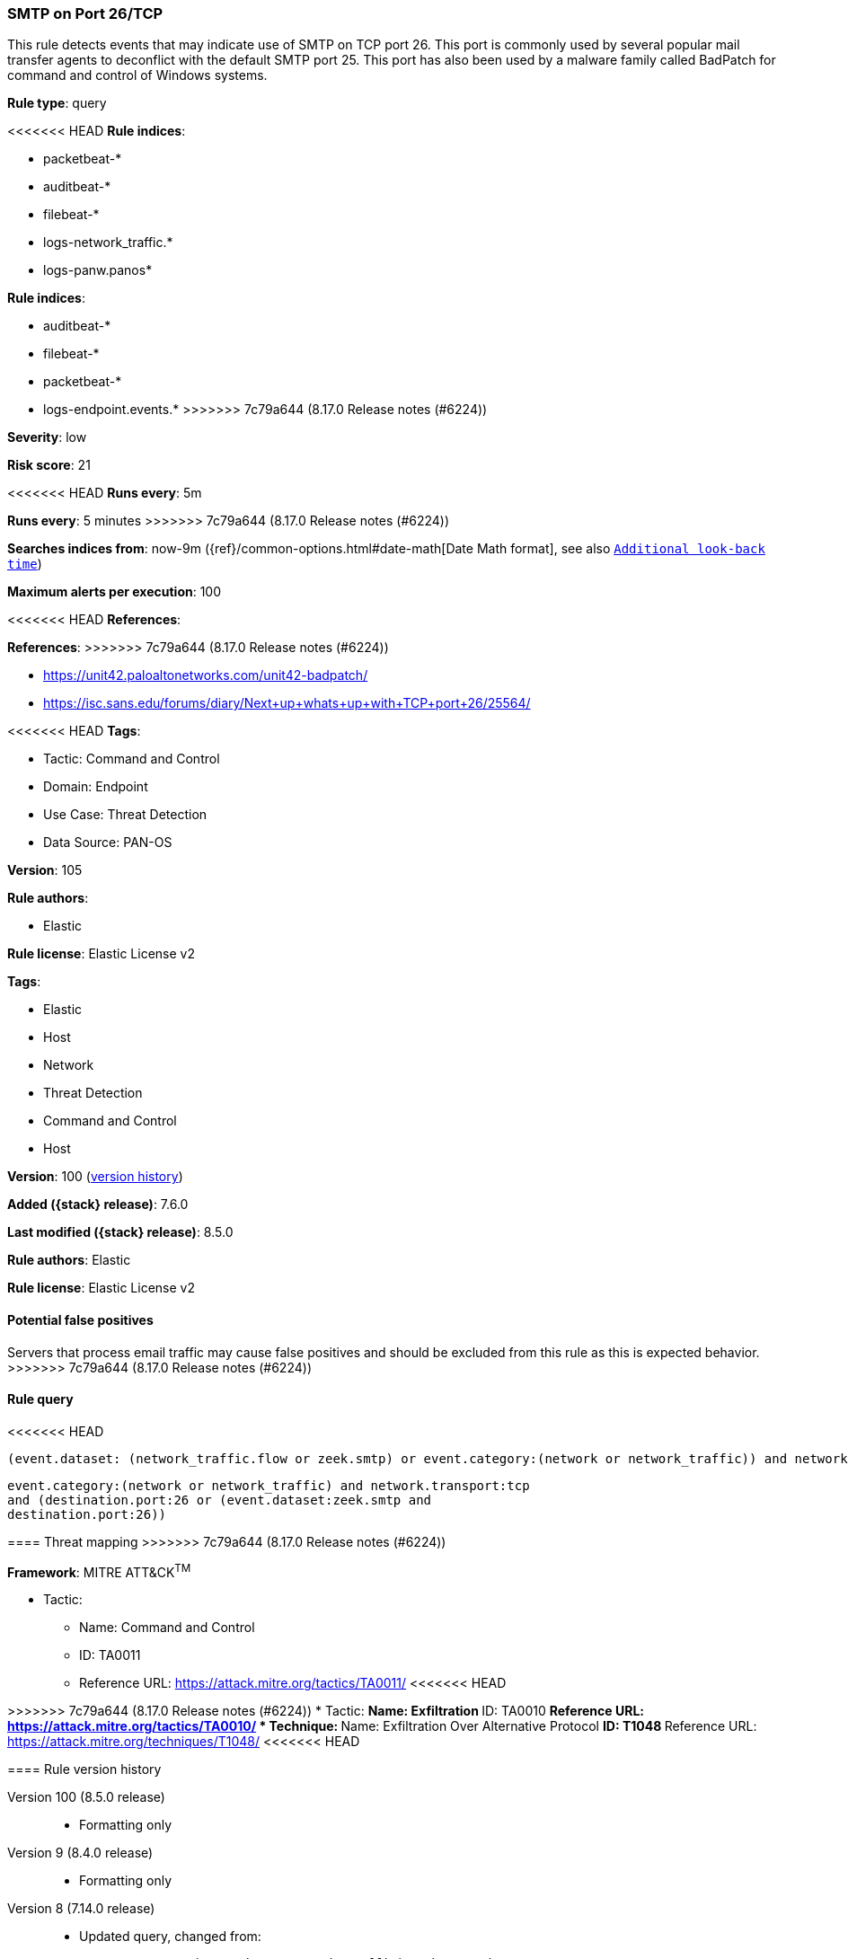 [[smtp-on-port-26-tcp]]
=== SMTP on Port 26/TCP

This rule detects events that may indicate use of SMTP on TCP port 26. This port is commonly used by several popular mail transfer agents to deconflict with the default SMTP port 25. This port has also been used by a malware family called BadPatch for command and control of Windows systems.

*Rule type*: query

<<<<<<< HEAD
*Rule indices*: 

* packetbeat-*
* auditbeat-*
* filebeat-*
* logs-network_traffic.*
* logs-panw.panos*
=======
*Rule indices*:

* auditbeat-*
* filebeat-*
* packetbeat-*
* logs-endpoint.events.*
>>>>>>> 7c79a644 (8.17.0 Release notes  (#6224))

*Severity*: low

*Risk score*: 21

<<<<<<< HEAD
*Runs every*: 5m
=======
*Runs every*: 5 minutes
>>>>>>> 7c79a644 (8.17.0 Release notes  (#6224))

*Searches indices from*: now-9m ({ref}/common-options.html#date-math[Date Math format], see also <<rule-schedule, `Additional look-back time`>>)

*Maximum alerts per execution*: 100

<<<<<<< HEAD
*References*: 
=======
*References*:
>>>>>>> 7c79a644 (8.17.0 Release notes  (#6224))

* https://unit42.paloaltonetworks.com/unit42-badpatch/
* https://isc.sans.edu/forums/diary/Next+up+whats+up+with+TCP+port+26/25564/

<<<<<<< HEAD
*Tags*: 

* Tactic: Command and Control
* Domain: Endpoint
* Use Case: Threat Detection
* Data Source: PAN-OS

*Version*: 105

*Rule authors*: 

* Elastic

*Rule license*: Elastic License v2

=======
*Tags*:

* Elastic
* Host
* Network
* Threat Detection
* Command and Control
* Host

*Version*: 100 (<<smtp-on-port-26-tcp-history, version history>>)

*Added ({stack} release)*: 7.6.0

*Last modified ({stack} release)*: 8.5.0

*Rule authors*: Elastic

*Rule license*: Elastic License v2

==== Potential false positives

Servers that process email traffic may cause false positives and should be excluded from this rule as this is expected behavior.
>>>>>>> 7c79a644 (8.17.0 Release notes  (#6224))

==== Rule query


<<<<<<< HEAD
[source, js]
----------------------------------
(event.dataset: (network_traffic.flow or zeek.smtp) or event.category:(network or network_traffic)) and network.transport:tcp and destination.port:26

----------------------------------
=======
[source,js]
----------------------------------
event.category:(network or network_traffic) and network.transport:tcp
and (destination.port:26 or (event.dataset:zeek.smtp and
destination.port:26))
----------------------------------

==== Threat mapping
>>>>>>> 7c79a644 (8.17.0 Release notes  (#6224))

*Framework*: MITRE ATT&CK^TM^

* Tactic:
** Name: Command and Control
** ID: TA0011
** Reference URL: https://attack.mitre.org/tactics/TA0011/
<<<<<<< HEAD
=======


>>>>>>> 7c79a644 (8.17.0 Release notes  (#6224))
* Tactic:
** Name: Exfiltration
** ID: TA0010
** Reference URL: https://attack.mitre.org/tactics/TA0010/
* Technique:
** Name: Exfiltration Over Alternative Protocol
** ID: T1048
** Reference URL: https://attack.mitre.org/techniques/T1048/
<<<<<<< HEAD
=======

[[smtp-on-port-26-tcp-history]]
==== Rule version history

Version 100 (8.5.0 release)::
* Formatting only

Version 9 (8.4.0 release)::
* Formatting only

Version 8 (7.14.0 release)::
* Updated query, changed from:
+
[source, js]
----------------------------------
event.category:(network or network_traffic) and network.transport:tcp
and (destination.port:26 or (event.dataset:zeek.smtp and
destination.port:26))
----------------------------------

Version 7 (7.12.0 release)::
* Formatting only

Version 6 (7.11.2 release)::
* Formatting only

Version 5 (7.11.0 release)::
* Formatting only

Version 4 (7.10.0 release)::
* Formatting only

Version 3 (7.9.0 release)::
* Updated query, changed from:
+
[source, js]
----------------------------------
network.transport:tcp and destination.port:26
----------------------------------

Version 2 (7.6.1 release)::
* Removed auditbeat-\*, packetbeat-*, and winlogbeat-* from the rule indices.

>>>>>>> 7c79a644 (8.17.0 Release notes  (#6224))
